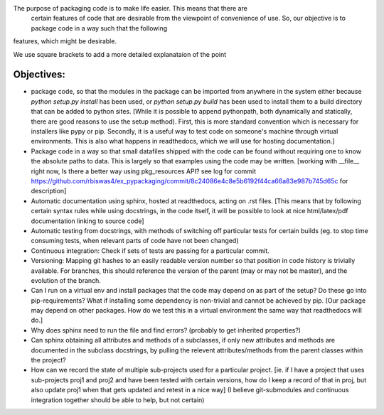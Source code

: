 The purpose of packaging code is to make life easier. This means that there are
 certain features of code that are desirable from the viewpoint of convenience
 of use. So, our objective is to package code in a way such that the following
features, which might be desirable.

We use square brackets to add a more detailed explanataion of the point

Objectives:
------------

- package code, so that the modules in the package can be imported from anywhere in the system either because `python setup.py install` has been used, or `python setup.py build` has been used to install them to a build directory that can be added to python sites. [While it is possible to append pythonpath, both dynamically and statically, there are good reasons to use the setup method). First, this is more standard convention which is necessary for installers like pypy or pip. Secondly, it is a useful way to test code on someone's machine through virtual environments. This is also what happens in readthedocs, which we will use for hosting documentation.]
- Package code in a way so that small datafiles shipped with the code can be found without requiring one to know the absolute paths to data. This is largely so that examples using the code may be written. [working with __file__ right now,  Is there a better way using pkg_resources API? see log for commit https://github.com/rbiswas4/ex_pypackaging/commit/8c24086e4c8e5b6192f44ca66a83e987b745d65c for description]
- Automatic documentation using sphinx, hosted at readthedocs, acting on .rst files. [This means that by following certain syntax rules while using docstrings, in the code itself, it will be possible to look at nice html/latex/pdf documentation linking to source code]
- Automatic testing from docstrings, with methods of switching off particular tests for certain builds (eg. to stop time consuming tests, when relevant parts of code have not been changed) 
- Continuous integration: Check if sets of tests are passing for a particular commit. 
- Versioning: Mapping git hashes to an easily readable version number so that position in code history is trivially available. For branches, this should reference the version of the parent (may or may not be master), and the evolution of the branch. 
- Can I run on a virtual env and install packages that the code may depend on as part of the setup? Do these go into pip-requirements? What if installing some dependency is non-trivial and cannot be achieved by pip. [Our package may depend on other packages. How do we test this in a virtual environment the same way that readthedocs will do.] 
- Why does sphinx need to run the file and find errors? (probably to get inherited properties?)
- Can sphinx  obtaining all attributes and methods of a subclasses, if only new attributes and methods are documented in the subclass docstrings, by pulling the relevent attributes/methods from the parent classes within the project?
- How can we record the state of multiple sub-projects used for a particular project. [ie. if I have a project that uses sub-projects proj1 and proj2 and have been tested with certain versions, how do I keep a record of that in proj, but also update proj1 when that gets updated and retest in a nice way] (I believe git-submodules and continuous integration together should be able to help, but not certain) 

